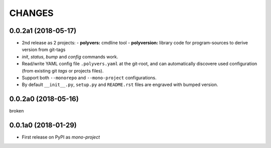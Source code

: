 =======
CHANGES
=======

0.0.2a1 (2018-05-17)
--------------------
- 2nd release as 2 projects:
  - **polyvers:** cmdline tool
  - **polyversion:** library code for program-sources to derive version from git-tags
- `init`, `status`, `bump` and `config` commands work.
- Read/write YAML config file ``.polyvers.yaml`` at the git-root,
  and can automatically discovere used configuration (from existing git *tags*
  or projects files).
- Support both ``--monorepo`` and ``--mono-project`` configurations.
- By default ``__init__.py``, ``setup.py`` and ``README.rst`` files are engraved
  with bumped version.


0.0.2a0 (2018-05-16)
--------------------
broken


0.0.1a0 (2018-01-29)
--------------------
- First release on PyPI as *mono-project*
